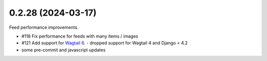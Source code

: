 0.2.28 (2024-03-17)
-------------------

Feed performance improvements.

- #118 Fix performance for feeds with many items / images
- #121 Add support for `Wagtail 6 <https://docs.wagtail.org/en/latest/releases/6.0.html>`_.
  - dropped support for Wagtail 4 and Django < 4.2
- some pre-commit and javascript updates
